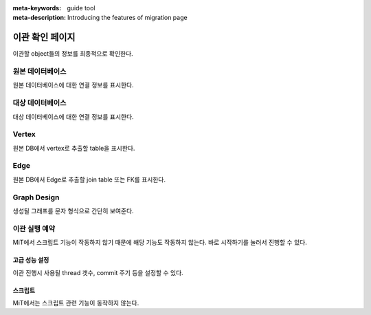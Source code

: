 :meta-keywords: guide tool
:meta-description: Introducing the features of migration page

*************************
이관 확인 페이지
*************************

이관할 object들의 정보를 최종적으로 확인한다.

.. image:: image/migration_check.png

=====================
원본 데이터베이스
=====================

원본 데이터베이스에 대한 연결 정보를 표시한다.

=====================
대상 데이터베이스
=====================

대상 데이터베이스에 대한 연결 정보를 표시한다.

=====================
Vertex
=====================

원본 DB에서 vertex로 추출할 table을 표시한다.

=====================
Edge
=====================

원본 DB에서 Edge로 추출할 join table 또는 FK를 표시한다.

=====================
Graph Design
=====================

생성될 그래프를 문자 형식으로 간단히 보여준다.

======================
이관 실행 예약
======================

MiT에서 스크립트 기능이 작동하지 않기 때문에 해당 기능도 작동하지 않는다. 바로 시작하기를 눌러서 진행할 수 있다.

-------------------
고급 성능 설정
-------------------

이관 진행시 사용될 thread 갯수, commit 주기 등을 설정할 수 있다.

.. image:: image/advance_performance_setting.png

-------------------
스크립트
-------------------

MiT에서는 스크립트 관련 기능이 동작하지 않는다.
